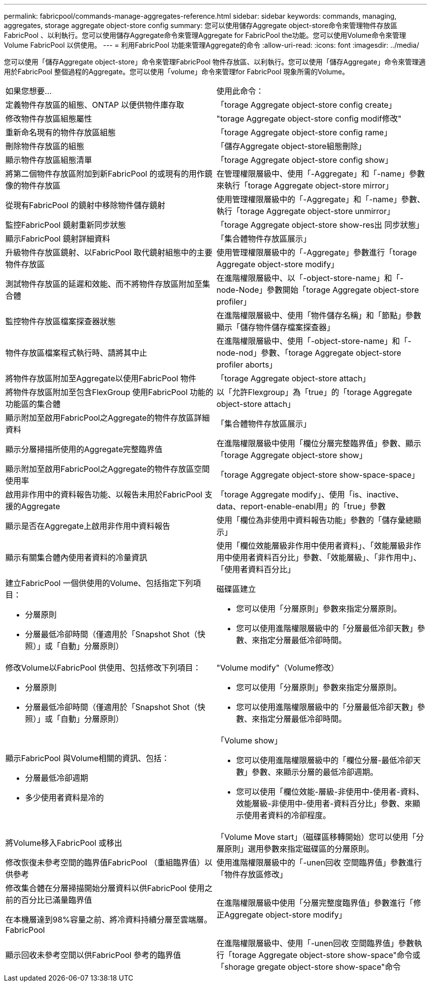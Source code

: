 ---
permalink: fabricpool/commands-manage-aggregates-reference.html 
sidebar: sidebar 
keywords: commands, managing, aggregates, storage aggregate object-store config 
summary: 您可以使用儲存Aggregate object-store命令來管理物件存放區FabricPool 、以利執行。您可以使用儲存Aggregate命令來管理Aggregate for FabricPool the功能。您可以使用Volume命令來管理Volume FabricPool 以供使用。 
---
= 利用FabricPool 功能來管理Aggregate的命令
:allow-uri-read: 
:icons: font
:imagesdir: ../media/


[role="lead"]
您可以使用「儲存Aggregate object-store」命令來管理FabricPool 物件存放區、以利執行。您可以使用「儲存Aggregate」命令來管理適用於FabricPool 整個過程的Aggregate。您可以使用「volume」命令來管理for FabricPool 現象所需的Volume。

|===


| 如果您想要... | 使用此命令： 


 a| 
定義物件存放區的組態、ONTAP 以便供物件庫存取
 a| 
「torage Aggregate object-store config create」



 a| 
修改物件存放區組態屬性
 a| 
"torage Aggregate object-store config modif修改"



 a| 
重新命名現有的物件存放區組態
 a| 
「torage Aggregate object-store config rame」



 a| 
刪除物件存放區的組態
 a| 
「儲存Aggregate object-store組態刪除」



 a| 
顯示物件存放區組態清單
 a| 
「torage Aggregate object-store config show」



 a| 
將第二個物件存放區附加到新FabricPool 的或現有的用作鏡像的物件存放區
 a| 
在管理權限層級中、使用「-Aggregate」和「-name」參數來執行「torage Aggregate object-store mirror」



 a| 
從現有FabricPool 的鏡射中移除物件儲存鏡射
 a| 
使用管理權限層級中的「-Aggregate」和「-name」參數、執行「torage Aggregate object-store unmirror」



 a| 
監控FabricPool 鏡射重新同步狀態
 a| 
「torage Aggregate object-store show-res出 同步狀態」



 a| 
顯示FabricPool 鏡射詳細資料
 a| 
「集合體物件存放區展示」



 a| 
升級物件存放區鏡射、以FabricPool 取代鏡射組態中的主要物件存放區
 a| 
使用管理權限層級中的「-Aggregate」參數進行「torage Aggregate object-store modify」



 a| 
測試物件存放區的延遲和效能、而不將物件存放區附加至集合體
 a| 
在進階權限層級中、以「-object-store-name」和「-node-Node」參數開始「torage Aggregate object-store profiler」



 a| 
監控物件存放區檔案探查器狀態
 a| 
在進階權限層級中、使用「物件儲存名稱」和「節點」參數顯示「儲存物件儲存檔案探查器」



 a| 
物件存放區檔案程式執行時、請將其中止
 a| 
在進階權限層級中、使用「-object-store-name」和「-node-nod」參數、「torage Aggregate object-store profiler aborts」



 a| 
將物件存放區附加至Aggregate以使用FabricPool 物件
 a| 
「torage Aggregate object-store attach」



 a| 
將物件存放區附加至包含FlexGroup 使用FabricPool 功能的功能區的集合體
 a| 
以「允許Flexgroup」為「true」的「torage Aggregate object-store attach」



 a| 
顯示附加至啟用FabricPool之Aggregate的物件存放區詳細資料
 a| 
「集合體物件存放區展示」



 a| 
顯示分層掃描所使用的Aggregate完整臨界值
 a| 
在進階權限層級中使用「欄位分層完整臨界值」參數、顯示「torage Aggregate object-store show」



 a| 
顯示附加至啟用FabricPool之Aggregate的物件存放區空間使用率
 a| 
「torage Aggregate object-store show-space-space」



 a| 
啟用非作用中的資料報告功能、以報告未用於FabricPool 支援的Aggregate
 a| 
「torage Aggregate modify」、使用「is、inactive、data、report-enable-enabl用」的「true」參數



 a| 
顯示是否在Aggregate上啟用非作用中資料報告
 a| 
使用「欄位為非使用中資料報告功能」參數的「儲存彙總顯示」



 a| 
顯示有關集合體內使用者資料的冷量資訊
 a| 
使用「欄位效能層級非作用中使用者資料」、「效能層級非作用中使用者資料百分比」參數、「效能層級」、「非作用中」、「使用者資料百分比」



 a| 
建立FabricPool 一個供使用的Volume、包括指定下列項目：

* 分層原則
* 分層最低冷卻時間（僅適用於「Snapshot Shot（快照）」或「自動」分層原則）

 a| 
磁碟區建立

* 您可以使用「分層原則」參數來指定分層原則。
* 您可以使用進階權限層級中的「分層最低冷卻天數」參數、來指定分層最低冷卻時間。




 a| 
修改Volume以FabricPool 供使用、包括修改下列項目：

* 分層原則
* 分層最低冷卻時間（僅適用於「Snapshot Shot（快照）」或「自動」分層原則）

 a| 
"Volume modify"（Volume修改）

* 您可以使用「分層原則」參數來指定分層原則。
* 您可以使用進階權限層級中的「分層最低冷卻天數」參數、來指定分層最低冷卻時間。




 a| 
顯示FabricPool 與Volume相關的資訊、包括：

* 分層最低冷卻週期
* 多少使用者資料是冷的

 a| 
「Volume show」

* 您可以使用進階權限層級中的「欄位分層-最低冷卻天數」參數、來顯示分層的最低冷卻週期。
* 您可以使用「欄位效能-層級-非使用中-使用者-資料、效能層級-非使用中-使用者-資料百分比」參數、來顯示使用者資料的冷卻程度。




 a| 
將Volume移入FabricPool 或移出
 a| 
「Volume Move start」（磁碟區移轉開始）您可以使用「分層原則」選用參數來指定磁碟區的分層原則。



 a| 
修改恢復未參考空間的臨界值FabricPool （重組臨界值）以供參考
 a| 
使用進階權限層級中的「-unen回收 空間臨界值」參數進行「物件存放區修改」



 a| 
修改集合體在分層掃描開始分層資料以供FabricPool 使用之前的百分比已滿量臨界值

在本機層達到98%容量之前、將冷資料持續分層至雲端層。FabricPool
 a| 
在進階權限層級中使用「分層完整度臨界值」參數進行「修正Aggregate object-store modify」



 a| 
顯示回收未參考空間以供FabricPool 參考的臨界值
 a| 
在進階權限層級中、使用「-unen回收 空間臨界值」參數執行「torage Aggregate object-store show-space"命令或「shorage gregate object-store show-space"命令

|===